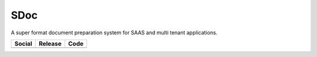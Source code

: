 SDoc
====

A super format document preparation system for SAAS and multi tenant applications.

+---------------------------------------------------------------------------------------------------------------------+----------------------------------------------+------------------------------------------------------------------------------+
| Social                                                                                                              | Release                                      | Code                                                                         |
+=====================================================================================================================+==============================================+==============================================================================+
| .. image:: https://badges.gitter.im/SDoc/py-sdoc.svg                                                                | .. image:: https://badge.fury.io/py/SDoc.svg | .. image:: https://codecov.io/gh/SDoc/SDoc/graph/badge.svg                   |
|   :target: https://gitter.im/SDoc/py-sdoc?utm_source=badge&utm_medium=badge&utm_campaign=pr-badge&utm_content=badge |   :target: https://badge.fury.io/py/sdoc     |   :target: https://codecov.io/gh/SDoc/SDoc                                   |
|                                                                                                                     |                                              | .. image:: https://github.com/SDoc/SDoc/actions/workflows/unit.yml/badge.svg |
|                                                                                                                     |                                              |   :target: https://github.com/SDoc/SDoc/actions/workflows/unit.yml           |
|                                                                                                                     |                                              |                                                                              |
+---------------------------------------------------------------------------------------------------------------------+----------------------------------------------+------------------------------------------------------------------------------+
